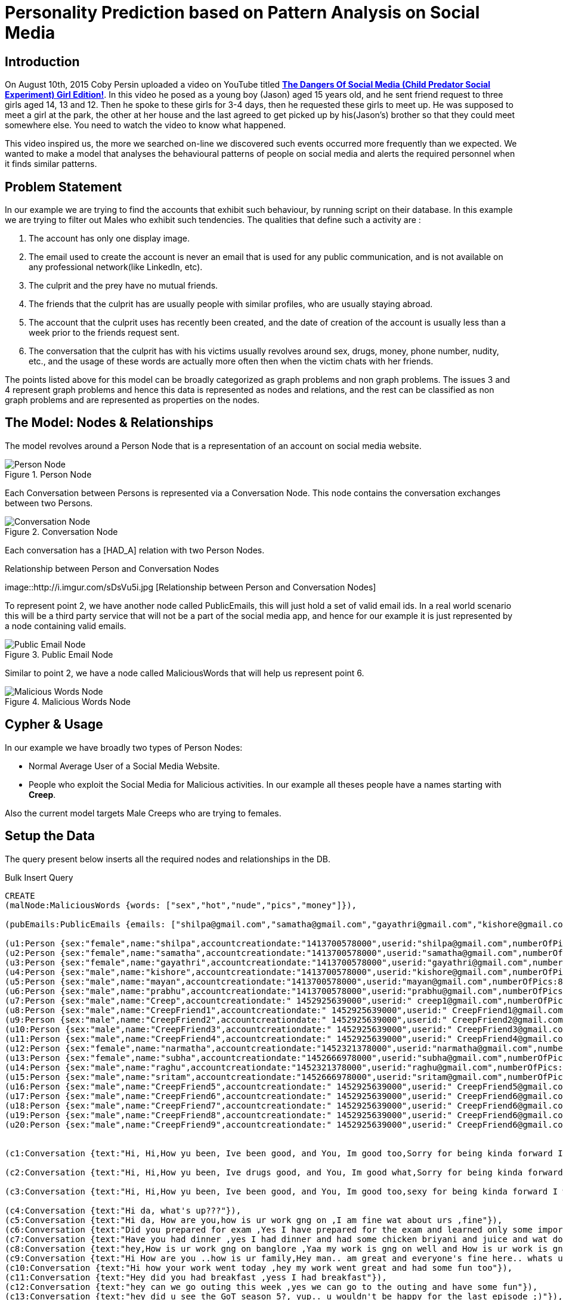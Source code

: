 = Personality Prediction based on Pattern Analysis on Social Media
:tags: predictions

== Introduction

On August 10th, 2015 Coby Persin uploaded a video on YouTube titled https://www.youtube.com/watch?v=6jMhMVEjEQg[*The Dangers Of Social Media (Child Predator Social Experiment) Girl Edition!*]. In this video he posed as a young boy (Jason) aged 15 years old, and he sent friend request to three girls aged 14, 13 and 12. Then he spoke to these girls for 3-4 days, then he requested these girls to meet up. He was supposed to meet a girl at the park, the other at her house and the last agreed to get picked up by his(Jason's) brother so that they could meet somewhere else. You need to watch the video to know what happened.

This video inspired us, the more we searched on-line we discovered such events occurred more frequently than we expected. We wanted to make a model that analyses the behavioural patterns of people on social media and alerts the required personnel when it finds similar patterns. 

== Problem Statement

In our example we are trying to find the accounts that exhibit such behaviour, by running script on their database. In this example we are trying to filter out Males who exhibit such tendencies. The qualities that define such a activity are :

. The account has only one display image.
. The email used to create the account is never an email that is used for any public communication, and is not available on any professional network(like LinkedIn, etc).
. The culprit and the prey have no mutual friends.
. The friends that the culprit has are usually people with similar profiles, who are usually staying abroad.
. The account that the culprit uses has recently been created, and the date of creation of the account is usually less than a week prior to the friends request sent.
. The conversation that the culprit has with his victims usually revolves around sex, drugs, money, phone number, nudity, etc., and the usage of these words are actually more often then when the victim chats with her friends.

The points listed above for this model can be broadly categorized as graph problems and non graph problems. The issues 3 and 4 represent graph problems and hence this data is represented as nodes and relations, and the rest can be classified as non graph problems and are represented as properties on the nodes.

== The Model: Nodes & Relationships 

The model revolves around a Person Node that is a representation of an account on social media website. 

.Person Node
image::http://i.imgur.com/NvNX3Ar.jpg[Person Node]

Each Conversation between Persons is represented via a Conversation Node. This node contains the conversation exchanges between two Persons.

.Conversation Node
image::http://i.imgur.com/cCmaVrJ.jpg[Conversation Node]

Each conversation has a [HAD_A] relation with two Person Nodes.

.Relationship between Person and Conversation Nodes
image::http://i.imgur.com/sDsVu5i.jpg [Relationship between Person and Conversation Nodes]

To represent point 2, we have another node called PublicEmails, this will just hold a set of valid email ids. In a real world scenario this will be a third party service that will not be a part of the social media app, and hence for our example it is just represented by a node containing valid emails.  

.Public Email Node
image::http://i.imgur.com/r1Y3gik.jpg[Public Email Node]

Similar to point 2, we have a node called MaliciousWords that will help us represent point 6.

.Malicious Words Node
image::http://i.imgur.com/SnaomyG.jpg[Malicious Words Node]


== Cypher & Usage

In our example we have broadly two types of Person Nodes:
 
- Normal Average User of a Social Media Website.
- People who exploit the Social Media for Malicious activities. In our example all theses people have a names starting with *Creep*.

Also the current model targets Male Creeps who are trying to females.

== Setup the Data

The query present below inserts all the required nodes and relationships in the DB.

.Bulk Insert Query
//setup
//hide
[source,cypher]
----
CREATE
(malNode:MaliciousWords {words: ["sex","hot","nude","pics","money"]}),

(pubEmails:PublicEmails {emails: ["shilpa@gmail.com","samatha@gmail.com","gayathri@gmail.com","kishore@gmail.com","mayan@gmail.com","prabhu@gmail.com", "shyam@gmail.com", "vishnu@gmail.com","narmatha@gmail.com","subha@gmail.com","raghu@gmail.com","sritam@gmail.com"]}),

(u1:Person {sex:"female",name:"shilpa",accountcreationdate:"1413700578000",userid:"shilpa@gmail.com",numberOfPics:79,country:"India"}),
(u2:Person {sex:"female",name:"samatha",accountcreationdate:"1413700578000",userid:"samatha@gmail.com",numberOfPics:15,country:"India"}),
(u3:Person {sex:"female",name:"gayathri",accountcreationdate:"1413700578000",userid:"gayathri@gmail.com",numberOfPics:42,country:"India"}),
(u4:Person {sex:"male",name:"kishore",accountcreationdate:"1413700578000",userid:"kishore@gmail.com",numberOfPics:34,country:"India"}),
(u5:Person {sex:"male",name:"mayan",accountcreationdate:"1413700578000",userid:"mayan@gmail.com",numberOfPics:81,country:"India"}),
(u6:Person {sex:"male",name:"prabhu",accountcreationdate:"1413700578000",userid:"prabhu@gmail.com",numberOfPics:56,country:"India"}),
(u7:Person {sex:"male",name:"Creep",accountcreationdate:" 1452925639000",userid:" creep1@gmail.com",numberOfPics:1,country:"India"}),
(u8:Person {sex:"male",name:"CreepFriend1",accountcreationdate:" 1452925639000",userid:" CreepFriend1@gmail.com",numberOfPics:1,country:"India"}),
(u9:Person {sex:"male",name:"CreepFriend2",accountcreationdate:" 1452925639000",userid:" CreepFriend2@gmail.com",numberOfPics:1,country:"Iran"}),
(u10:Person {sex:"male",name:"CreepFriend3",accountcreationdate:" 1452925639000",userid:" CreepFriend3@gmail.com",numberOfPics:1,country:"Iraq"}),
(u11:Person {sex:"male",name:"CreepFriend4",accountcreationdate:" 1452925639000",userid:" CreepFriend4@gmail.com",numberOfPics:1,country:"Turkey"}),
(u12:Person {sex:"female",name:"narmatha",accountcreationdate:"1452321378000",userid:"narmatha@gmail.com",numberOfPics:69,country:"India"}),
(u13:Person {sex:"female",name:"subha",accountcreationdate:"1452666978000",userid:"subha@gmail.com",numberOfPics:77,country:"India"}),
(u14:Person {sex:"male",name:"raghu",accountcreationdate:"1452321378000",userid:"raghu@gmail.com",numberOfPics:13,country:"India"}),
(u15:Person {sex:"male",name:"sritam",accountcreationdate:"1452666978000",userid:"sritam@gmail.com",numberOfPics:107,country:"India"}),
(u16:Person {sex:"male",name:"CreepFriend5",accountcreationdate:" 1452925639000",userid:" CreepFriend5@gmail.com",numberOfPics:1,country:"Brazil"}),
(u17:Person {sex:"male",name:"CreepFriend6",accountcreationdate:" 1452925639000",userid:" CreepFriend6@gmail.com",numberOfPics:1,country:"France"}),
(u18:Person {sex:"male",name:"CreepFriend7",accountcreationdate:" 1452925639000",userid:" CreepFriend6@gmail.com",numberOfPics:1,country:"France"}),
(u19:Person {sex:"male",name:"CreepFriend8",accountcreationdate:" 1452925639000",userid:" CreepFriend6@gmail.com",numberOfPics:1,country:"France"}),
(u20:Person {sex:"male",name:"CreepFriend9",accountcreationdate:" 1452925639000",userid:" CreepFriend6@gmail.com",numberOfPics:1,country:"France"}),


(c1:Conversation {text:"Hi, Hi,How yu been, Ive been good, and You, Im good too,Sorry for being kinda forward I was facebook browsing, and I stumbled on your profile, and you really got my attention, and i had to send you a request,hehehe :) :pso what got your attention, , you look pretty hot, sexy would be an understatement,hehehehe thanks a lot, so do you have a boyfriend,maybe, hahaha, atleast it not yes,No wonder, No wonder what? so what do you do, Im in college, I study in JNC,No Wonder, No Wonder what, JNC is not not hottest college for a reason,hehehe, so what do you do, I have my own business, Im into Import Export,.......................................................................Ya ya ist good , we make a lot of money.......................................................................so have you ever had sex, or you still a virgin.......................................................................",conversationtime:"1453188297000"}),

(c2:Conversation {text:"Hi, Hi,How yu been, Ive drugs good, and You, Im good what,Sorry for being kinda forward I was facebook browsing, and I stumbled on your profile, and you really got my attention, and i had to send you a request,hehehe :) :pso what got your drugs, , you look pretty hot, sexy would be an understatement,hehehehe thanks a lot, so do you nude a boyfriend,maybe, hahaha, atleast it not yes,No wonder, No wonder what? so what do you do, Im in college, I study in JNC,No Wonder, No Wonder what, JNC is not not hottest college for a reason,drugs, so what do you do, I have my own business, Im into Import Export,.......................................................................Ya ya ist good , we make a lot of money.......................................................................so have you ever had sex, or you still a virgin.......................................................................",conversationtime:"1453188287000"}),

(c3:Conversation {text:"Hi, Hi,How yu been, Ive been good, and You, Im good too,sexy for being kinda forward I was facebook browsing, and I stumbled on your profile, and you really sexy my attention, and i had to send you a sexy,hehehe :) :pso what got your sexy, , you look pretty hot, sexy would be an nude,hehehehe thanks a nude, so do you have a boyfriend,maybe, what, atleast it not yes,No what, No wonder what? so what do you do, Im in college, I nude in JNC,No Wonder, No Wonder what, JNC is not not hottest college for a reason,hehehe, so what do you do, I have my own sexy, Im into Import Export,.......................................................................Ya ya ist good , we make a lot of money.......................................................................so have you ever had sex, or you still a virgin.......................................................................",conversationtime:"1453188277000"}),

(c4:Conversation {text:"Hi da, what's up???"}),
(c5:Conversation {text:"Hi da, How are you,how is ur work gng on ,I am fine wat about urs ,fine"}),
(c6:Conversation {text:"Did you prepared for exam ,Yes I have prepared for the exam and learned only some important questions"}),
(c7:Conversation {text:"Have you had dinner ,yes I had dinner and had some chicken briyani and juice and wat do you had for the dinner,I had some dosa. "}),
(c8:Conversation {text:"hey,How is ur work gng on banglore ,Yaa my work is gng on well and How is ur work is gng on chennai and wat domain are you working ..my work is gng fine and I am working on databases"}),
(c9:Conversation {text:"Hi How are you ..how is ur family,Hey man.. am great and everyone's fine here.. whats up?? "}),
(c10:Conversation {text:"Hi how your work went today ,hey my work went great and had some fun too"}),
(c11:Conversation {text:"Hey did you had breakfast ,yess I had breakfast"}),
(c12:Conversation {text:"hey can we go outing this week ,yes we can go to the outing and have some fun"}),
(c13:Conversation {text:"hey did u see the GoT season 5?, yup.. u wouldn't be happy for the last episode ;)"}),
(c14:Conversation {text:"Whatta way to have a cute little selfie :D :D.. c'mon don't pull my leg.. U gotta trust me babe, that's one hot photo ;)"}),
(c15:Conversation {text:"hi wat food do you had for breakfast ,I had dosa for my breakfast"}),
(c16:Conversation {text:"Hi wat colour dress do you wear tommorow ,I am gng to wear green colour dress"}),
(c17:Conversation {text:"hey dude.. don't think 'll make it up to the reunion.. u can't be serious on this bro.. tough luck from my side :( :("}),
(c18:Conversation {text:"hey gal wats up.. just checkin amazon for the reunion, try that blue one, u look way too sexy in that ;)"}),
(c19:Conversation {text:"hey, wats ur plan for the weekend?, nothin..., can we catch up for a coffee... 'll think abt it"}),
(c20:Conversation {text:"hey.. how is your new job is gng on .... Goin great buddy "}),


(u7)-[:FRIENDS_WITH {friends_since:"1453187371000"}]->(u1),
(u7)-[:FRIENDS_WITH {friends_since:"1452928171000"}]->(u8),
(u7)-[:FRIENDS_WITH {friends_since:"1452928171000"}]->(u10),
(u7)-[:FRIENDS_WITH {friends_since:"1452928171000"}]->(u9),
(u7)-[:FRIENDS_WITH {friends_since:"1452928171000"}]->(u16),
(u7)-[:FRIENDS_WITH {friends_since:"1452928171000"}]->(u11),
(u7)-[:FRIENDS_WITH {friends_since:"1452928171000"}]->(u18),
(u7)-[:FRIENDS_WITH {friends_since:"1452928171000"}]->(u17),
(u7)-[:FRIENDS_WITH {friends_since:"1452928171000"}]->(u20),
(u7)-[:FRIENDS_WITH {friends_since:"1452928171000"}]->(u19),
(u3)-[:FRIENDS_WITH {friends_since:"1452928172500"}]->(u5),
(u5)-[:FRIENDS_WITH {friends_since:"1452928171500"}]->(u6),
(u6)-[:FRIENDS_WITH {friends_since:"1452928171600"}]->(u4),
(u1)-[:FRIENDS_WITH {friends_since:"1452928171000"}]->(u5),
(u1)-[:FRIENDS_WITH {friends_since:"1452928172000"}]->(u6),
(u1)-[:FRIENDS_WITH {friends_since:"1452928173000"}]->(u4),
(u1)-[:FRIENDS_WITH {friends_since:"1452928174000"}]->(u2),
(u1)-[:FRIENDS_WITH {friends_since:"1452928175000"}]->(u3),
(u12)-[:FRIENDS_WITH {friends_since:"1452928171010"}]->(u7),
(u13)-[:FRIENDS_WITH {friends_since:"1452928172020"}]->(u6),
(u14)-[:FRIENDS_WITH {friends_since:"1452928173030"}]->(u5),
(u15)-[:FRIENDS_WITH {friends_since:"1452928174040"}]->(u4),
(u19)-[:FRIENDS_WITH {friends_since:"1452928175050"}]->(u13),
(u20)-[:FRIENDS_WITH {friends_since:"1452928175150"}]->(u12),

(u1)-[:HAD]->(c1)<-[:HAD]-(u7),
(u1)-[:HAD]->(c2)<-[:HAD]-(u7),
(u1)-[:HAD]->(c3)<-[:HAD]-(u7),
(u1)-[:HAD]->(c14)<-[:HAD]-(u5),
(u19)-[:HAD]->(c18)<-[:HAD]-(u13),
(u19)-[:HAD]->(c15)<-[:HAD]-(u13),
(u20)-[:HAD]->(c1)<-[:HAD]-(u12),
(u20)-[:HAD]->(c18)<-[:HAD]-(u12),
(u1)-[:HAD]->(c4)<-[:HAD]-(u6),
(u1)-[:HAD]->(c5)<-[:HAD]-(u4),
(u1)-[:HAD]->(c6)<-[:HAD]-(u2),
(u1)-[:HAD]->(c7)<-[:HAD]-(u3),
(u1)-[:HAD]->(c8)<-[:HAD]-(u3),
(u12)-[:HAD]->(c9)<-[:HAD]-(u7),
(u13)-[:HAD]->(c10)<-[:HAD]-(u6),
(u14)-[:HAD]->(c11)<-[:HAD]-(u5),
(u15)-[:HAD]->(c12)<-[:HAD]-(u4),
(u3)-[:HAD]->(c13)<-[:HAD]-(u5),
(u5)-[:HAD]->(c15)<-[:HAD]-(u6),
(u6)-[:HAD]->(c16)<-[:HAD]-(u4),
(u12)-[:HAD]->(c17)<-[:HAD]-(u7),
(u13)-[:HAD]->(c19)<-[:HAD]-(u6),
(u1)-[:HAD]->(c20)<-[:HAD]-(u4)
----

== The Creepiness Index

The points that were listed out initially can be covered in the below mentioned two queries. The first query mentioned calculates the _Creepiness Index_. This query runs for every conversation a Female has with a Male, and calculates the how many times a malicious word was used as compared to the total words exchanged. The intentions of a Creep are never good and it is reflected in the kind of conversation he has with his social media friends. His conversation mostly revolves around sex, drugs, flattery, etc. and his usage of such words will be more often as compared to a normal conversation with a friend. 

.Creepiness Index
----
The Creepiness Index is the number of malicious words used per conversation.
----

.Cyper to Calculate the Creepiness Index of a Friend 
[source,cypher]
----
MATCH (n:Person {sex:"female"})-[r:FRIENDS_WITH]-(m:Person {sex:"male"}), (m)-[:FRIENDS_WITH]-(x), (pubEmails:PublicEmails) 
OPTIONAL MATCH (n)-[:FRIENDS_WITH]-(f:Person)-[:FRIENDS_WITH]-(m)
WITH n, m,count(distinct f) as fof_count,
size(collect(x)) as total,
size( [other in collect(x) where other.country <> n.country]) as aliens,
size([w in collect(pubEmails) WHERE m.userid = w ]) as listedinPublic,
r 
RETURN n.userid as target, m.userid as potentialSuspect,fof_count as noOfMutualFriends,toFloat(aliens*100)/total as percentofNonLocalFriends , (listedinPublic=0) as emailNotListed, (m.numberOfPics=1) as singleProfilePic, (toFloat(r.friends_since) -  toFloat( m.accountcreationdate)) < toFloat("864000000") as friendsLessThan10Days order by target,fof_count asc, percentofNonLocalFriends desc
----

== Potential Creeps

The second query is centred around the authenticity of the Creepy social media profile. This query selects potential Creeps. Here the query selects all the friends that a Female has,  who are Male and the have no common friends. The query also checks for the following in the list obtained : 

- Does the account have only 1 profile picture.
- Mutual friend count.
- Percentage of friends that are not residents of the country where the Female lives.
- The friend request sent by the potential creep was less than 10 days from the day of account creation.
- The email used for the creation of the account, is being used publicly or an any professional website. 

.Cyper to segregate fake accounts from actual user accounts
[source,cypher]
----
MATCH (n:Person {sex:"female"})-[r:FRIENDS_WITH]-(m:Person {sex:"male"}), (m)-[:FRIENDS_WITH]-(x), (pubEmails:PublicEmails)
OPTIONAL MATCH(n)-[:FRIENDS_WITH]-(f:Person)-[:FRIENDS_WITH]-(m) 
WITH  n, m,count(distinct f) as fof_count,size(collect(x)) as total,
size( [other in collect(x) where other.country <> n.country]) as aliens  ,
size([w in pubEmails.emails where m.userid = w]) as listedinPublic,r 
RETURN n.userid as target, m.userid as potentialSuspect,fof_count as noOfMutualFriends,toFloat(aliens*100)/total as percentofNonLocalFriends , (listedinPublic=0) as emailNotListed, (m.numberOfPics=1) as singleProfilePic, (toFloat(r.friends_since) -  toFloat( m.accountcreationdate)) < toFloat("864000000") as friendsLessThan10Days order by target,fof_count asc, percentofNonLocalFriends desc
----

== Query1 Output & Observations	

From the query output below we can see there are _Creep1_ and _CreepFriend6_ accounts show higher values of *CreepyConversationIndex*. _Creep1_ shows similar behaviour towards another female as well, and hence this account can be flagged as a potential threat. 

_CreepFriend6_ can also be kept under the radar as his *CreepyConversationIndex* is high, also the number of conversations he has had is less and currently there are no signs of recurrence, but cannot be flagged as a potential threat as of now.
 
.Query1 Output
image::http://i.imgur.com/Q7YBwep.jpg[Query1 Output and Observations]

== Query2 Output and Observations

The output of Query2 bolsters our findings from Query1. Here we see _Creep1_ having minimal or no mutual friends with his potential targets, also the percentage of his non-local friends is relatively higher. His email account is not used on any other publicly available domain or any professional social network, combined with factors like having a single profile picture and the time between the account creation and befriending is less than 10 days, provides more evidence that _Creep1_ is malicious account and should be monitored as a potential threat.

.Query2 Output
image::http://i.imgur.com/8nHXbVv.jpg[Query2 Output and Observations]

== Conclusion

This model is currently in the nascent stage and is not completely equipped to flag malicious accounts. Also, this model can be extend to flag females poaching males too, also this can be used in a completely different context such as terrorist activities, human trafficking, prostitution etc. The rule set may vary from context to context, eg. like *Creepy Conversation Index* may be higher in First World Countries as compared to Third World Counties as the Malicious Words may be used as jargons or part of normal conversation.

This model will not make the social media completely safe, and will not eradicate such activities, but will surely help to mitigate the risks of such activities.

.As C.J. Roberts said: 
----
People often believed they were safer in the light, thinking monsters only came out at night. But safety – like light – is a façade. 
----